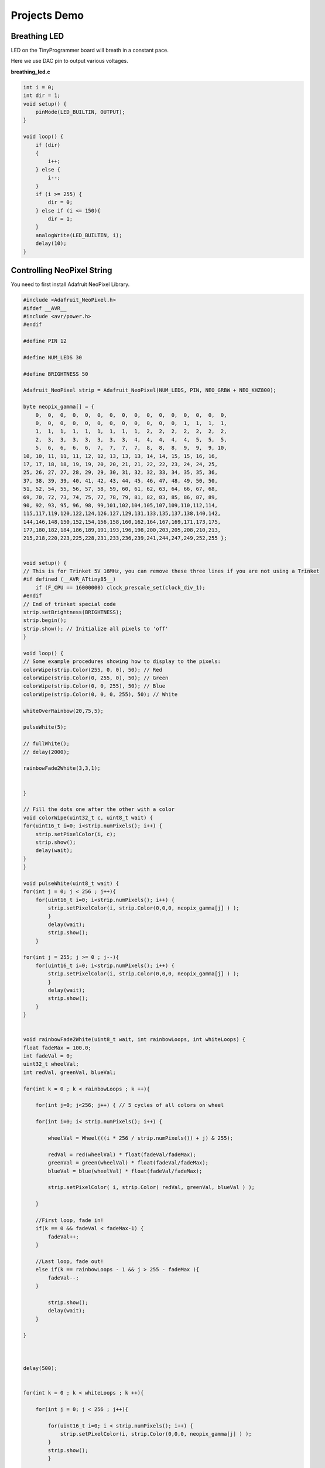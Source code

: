 =============
Projects Demo
=============

Breathing LED
-------------
LED on the TinyProgrammer board will breath in a constant pace.

Here we use DAC pin to output various voltages.

**breathing_led.c**

.. code-block:: c

    int i = 0;
    int dir = 1;
    void setup() {
        pinMode(LED_BUILTIN, OUTPUT);
    }

    void loop() {
        if (dir)
        {
            i++;
        } else {
            i--;
        }
        if (i >= 255) {
            dir = 0;
        } else if (i <= 150){
            dir = 1;
        }
        analogWrite(LED_BUILTIN, i);
        delay(10);
    }

.. raw:: html

    <div style="text-align: center; margin-bottom: 2em;">
    <iframe width="100%" height="315" src="https://www.youtube.com/embed/t7WcHrdrQLk" frameborder="0" allow="accelerometer; autoplay; encrypted-media; gyroscope; picture-in-picture" allowfullscreen></iframe>
    </div>


Controlling NeoPixel String
---------------------------

You need to first install Adafruit NeoPixel Library.

.. code-block:: c

    #include <Adafruit_NeoPixel.h>
    #ifdef __AVR__
    #include <avr/power.h>
    #endif

    #define PIN 12

    #define NUM_LEDS 30

    #define BRIGHTNESS 50

    Adafruit_NeoPixel strip = Adafruit_NeoPixel(NUM_LEDS, PIN, NEO_GRBW + NEO_KHZ800);

    byte neopix_gamma[] = {
        0,  0,  0,  0,  0,  0,  0,  0,  0,  0,  0,  0,  0,  0,  0,  0,
        0,  0,  0,  0,  0,  0,  0,  0,  0,  0,  0,  0,  1,  1,  1,  1,
        1,  1,  1,  1,  1,  1,  1,  1,  1,  2,  2,  2,  2,  2,  2,  2,
        2,  3,  3,  3,  3,  3,  3,  3,  4,  4,  4,  4,  4,  5,  5,  5,
        5,  6,  6,  6,  6,  7,  7,  7,  7,  8,  8,  8,  9,  9,  9, 10,
    10, 10, 11, 11, 11, 12, 12, 13, 13, 13, 14, 14, 15, 15, 16, 16,
    17, 17, 18, 18, 19, 19, 20, 20, 21, 21, 22, 22, 23, 24, 24, 25,
    25, 26, 27, 27, 28, 29, 29, 30, 31, 32, 32, 33, 34, 35, 35, 36,
    37, 38, 39, 39, 40, 41, 42, 43, 44, 45, 46, 47, 48, 49, 50, 50,
    51, 52, 54, 55, 56, 57, 58, 59, 60, 61, 62, 63, 64, 66, 67, 68,
    69, 70, 72, 73, 74, 75, 77, 78, 79, 81, 82, 83, 85, 86, 87, 89,
    90, 92, 93, 95, 96, 98, 99,101,102,104,105,107,109,110,112,114,
    115,117,119,120,122,124,126,127,129,131,133,135,137,138,140,142,
    144,146,148,150,152,154,156,158,160,162,164,167,169,171,173,175,
    177,180,182,184,186,189,191,193,196,198,200,203,205,208,210,213,
    215,218,220,223,225,228,231,233,236,239,241,244,247,249,252,255 };


    void setup() {
    // This is for Trinket 5V 16MHz, you can remove these three lines if you are not using a Trinket
    #if defined (__AVR_ATtiny85__)
        if (F_CPU == 16000000) clock_prescale_set(clock_div_1);
    #endif
    // End of trinket special code
    strip.setBrightness(BRIGHTNESS);
    strip.begin();
    strip.show(); // Initialize all pixels to 'off'
    }

    void loop() {
    // Some example procedures showing how to display to the pixels:
    colorWipe(strip.Color(255, 0, 0), 50); // Red
    colorWipe(strip.Color(0, 255, 0), 50); // Green
    colorWipe(strip.Color(0, 0, 255), 50); // Blue
    colorWipe(strip.Color(0, 0, 0, 255), 50); // White

    whiteOverRainbow(20,75,5);  

    pulseWhite(5); 

    // fullWhite();
    // delay(2000);

    rainbowFade2White(3,3,1);


    }

    // Fill the dots one after the other with a color
    void colorWipe(uint32_t c, uint8_t wait) {
    for(uint16_t i=0; i<strip.numPixels(); i++) {
        strip.setPixelColor(i, c);
        strip.show();
        delay(wait);
    }
    }

    void pulseWhite(uint8_t wait) {
    for(int j = 0; j < 256 ; j++){
        for(uint16_t i=0; i<strip.numPixels(); i++) {
            strip.setPixelColor(i, strip.Color(0,0,0, neopix_gamma[j] ) );
            }
            delay(wait);
            strip.show();
        }

    for(int j = 255; j >= 0 ; j--){
        for(uint16_t i=0; i<strip.numPixels(); i++) {
            strip.setPixelColor(i, strip.Color(0,0,0, neopix_gamma[j] ) );
            }
            delay(wait);
            strip.show();
        }
    }


    void rainbowFade2White(uint8_t wait, int rainbowLoops, int whiteLoops) {
    float fadeMax = 100.0;
    int fadeVal = 0;
    uint32_t wheelVal;
    int redVal, greenVal, blueVal;

    for(int k = 0 ; k < rainbowLoops ; k ++){
        
        for(int j=0; j<256; j++) { // 5 cycles of all colors on wheel

        for(int i=0; i< strip.numPixels(); i++) {

            wheelVal = Wheel(((i * 256 / strip.numPixels()) + j) & 255);

            redVal = red(wheelVal) * float(fadeVal/fadeMax);
            greenVal = green(wheelVal) * float(fadeVal/fadeMax);
            blueVal = blue(wheelVal) * float(fadeVal/fadeMax);

            strip.setPixelColor( i, strip.Color( redVal, greenVal, blueVal ) );

        }

        //First loop, fade in!
        if(k == 0 && fadeVal < fadeMax-1) {
            fadeVal++;
        }

        //Last loop, fade out!
        else if(k == rainbowLoops - 1 && j > 255 - fadeMax ){
            fadeVal--;
        }

            strip.show();
            delay(wait);
        }
    
    }



    delay(500);


    for(int k = 0 ; k < whiteLoops ; k ++){

        for(int j = 0; j < 256 ; j++){

            for(uint16_t i=0; i < strip.numPixels(); i++) {
                strip.setPixelColor(i, strip.Color(0,0,0, neopix_gamma[j] ) );
            }
            strip.show();
            }

            delay(2000);
        for(int j = 255; j >= 0 ; j--){

            for(uint16_t i=0; i < strip.numPixels(); i++) {
                strip.setPixelColor(i, strip.Color(0,0,0, neopix_gamma[j] ) );
            }
            strip.show();
            }
    }

    delay(500);


    }

    void whiteOverRainbow(uint8_t wait, uint8_t whiteSpeed, uint8_t whiteLength ) {
    
    if(whiteLength >= strip.numPixels()) whiteLength = strip.numPixels() - 1;

    int head = whiteLength - 1;
    int tail = 0;

    int loops = 3;
    int loopNum = 0;

    static unsigned long lastTime = 0;


    while(true){
        for(int j=0; j<256; j++) {
        for(uint16_t i=0; i<strip.numPixels(); i++) {
            if((i >= tail && i <= head) || (tail > head && i >= tail) || (tail > head && i <= head) ){
            strip.setPixelColor(i, strip.Color(0,0,0, 255 ) );
            }
            else{
            strip.setPixelColor(i, Wheel(((i * 256 / strip.numPixels()) + j) & 255));
            }
            
        }

        if(millis() - lastTime > whiteSpeed) {
            head++;
            tail++;
            if(head == strip.numPixels()){
            loopNum++;
            }
            lastTime = millis();
        }

        if(loopNum == loops) return;
        
        head%=strip.numPixels();
        tail%=strip.numPixels();
            strip.show();
            delay(wait);
        }
    }
    
    }
    void fullWhite() {
    
        for(uint16_t i=0; i<strip.numPixels(); i++) {
            strip.setPixelColor(i, strip.Color(0,0,0, 255 ) );
        }
        strip.show();
    }


    // Slightly different, this makes the rainbow equally distributed throughout
    void rainbowCycle(uint8_t wait) {
    uint16_t i, j;

    for(j=0; j<256 * 5; j++) { // 5 cycles of all colors on wheel
        for(i=0; i< strip.numPixels(); i++) {
        strip.setPixelColor(i, Wheel(((i * 256 / strip.numPixels()) + j) & 255));
        }
        strip.show();
        delay(wait);
    }
    }

    void rainbow(uint8_t wait) {
    uint16_t i, j;

    for(j=0; j<256; j++) {
        for(i=0; i<strip.numPixels(); i++) {
        strip.setPixelColor(i, Wheel((i+j) & 255));
        }
        strip.show();
        delay(wait);
    }
    }

    // Input a value 0 to 255 to get a color value.
    // The colours are a transition r - g - b - back to r.
    uint32_t Wheel(byte WheelPos) {
    WheelPos = 255 - WheelPos;
    if(WheelPos < 85) {
        return strip.Color(255 - WheelPos * 3, 0, WheelPos * 3,0);
    }
    if(WheelPos < 170) {
        WheelPos -= 85;
        return strip.Color(0, WheelPos * 3, 255 - WheelPos * 3,0);
    }
    WheelPos -= 170;
    return strip.Color(WheelPos * 3, 255 - WheelPos * 3, 0,0);
    }

    uint8_t red(uint32_t c) {
    return (c >> 16);
    }
    uint8_t green(uint32_t c) {
    return (c >> 8);
    }
    uint8_t blue(uint32_t c) {
    return (c);
    }

.. raw:: html

    <div style="text-align: center; margin-bottom: 2em;">
    <iframe width="100%" height="315" src="https://www.youtube.com/embed/jilxpWxtArI" frameborder="0" allow="accelerometer; autoplay; encrypted-media; gyroscope; picture-in-picture" allowfullscreen></iframe>
    </div>

    
Servo Control
-----------------

.. code-block:: c

    #include <Servo_megaTinyCore.h>

    Servo myservo;  // create servo object to control a servo
    // twelve servo objects can be created on most boards

    int pos = 0;    // variable to store the servo position

    void setup() {
        myservo.attach(9);  // attaches the servo on pin 9 to the servo object
    }

    void loop() {
        for (pos = 0; pos <= 180; pos += 1) { // goes from 0 degrees to 180 degrees
            // in steps of 1 degree
            myservo.write(pos);              // tell servo to go to position in variable 'pos'
            delay(15);                       // waits 15ms for the servo to reach the position
        }
        for (pos = 180; pos >= 0; pos -= 1) { // goes from 180 degrees to 0 degrees
            myservo.write(pos);              // tell servo to go to position in variable 'pos'
            delay(15);                       // waits 15ms for the servo to reach the position
        }
    }


EEPROM
------

.. code-block:: c

    #include <EEPROM.h>

    void setup() {

    float f = 0.00f;   //Variable to store data read from EEPROM.
    int eeAddress = 0; //EEPROM address to start reading from

    Serial.begin(9600);
    while (!Serial) {
        ; // wait for serial port to connect. Needed for native USB port only
    }
    Serial.print("Read float from EEPROM: ");

    //Get the float data from the EEPROM at position 'eeAddress'
    EEPROM.get(eeAddress, f);
    Serial.println(f, 3);    //This may print 'ovf, nan' if the data inside the EEPROM is not a valid float.

    /***
        As get also returns a reference to 'f', you can use it inline.
        E.g: Serial.print( EEPROM.get( eeAddress, f ) );
    ***/

    /***
        Get can be used with custom structures too.
        I have separated this into an extra function.
    ***/

    secondTest(); //Run the next test.
    }

    struct MyObject {
    float field1;
    byte field2;
    char name[10];
    };

    void secondTest() {
    int eeAddress = sizeof(float); //Move address to the next byte after float 'f'.

    MyObject customVar; //Variable to store custom object read from EEPROM.
    EEPROM.get(eeAddress, customVar);

    Serial.println("Read custom object from EEPROM: ");
    Serial.println(customVar.field1);
    Serial.println(customVar.field2);
    Serial.println(customVar.name);
    }

    void loop() {
    /* Empty loop */
    }

UART Communication with ESP8266
-------------------------------

.. code-block:: c

    #include "Adafruit_EPD.h"

    char rec;
    char rec_buf[10];
    volatile int index = 0;
    volatile int flag = 0;

    float temp_data = 0;

    #define EPD_CS     13
    #define EPD_DC      3
    #define SRAM_CS     2
    #define EPD_RESET   1 // can set to -1 and share with microcontroller Reset!
    #define EPD_BUSY    0 // can set to -1 to not use a pin (will wait a fixed delay)

    /* Uncomment the following line if you are using 1.54" tricolor EPD */
    Adafruit_IL0373 display(152, 152 ,EPD_DC, EPD_RESET, EPD_CS, SRAM_CS, EPD_BUSY);

    /* Uncomment the following line if you are using 2.15" tricolor EPD */
    //Adafruit_IL0373 display(212, 104 ,EPD_DC, EPD_RESET, EPD_CS, SRAM_CS, EPD_BUSY);

    /* Uncomment the following line if you are using 2.7" tricolor EPD */
    //Adafruit_IL91874 display(264, 176 ,EPD_DC, EPD_RESET, EPD_CS, SRAM_CS);
    char *buf = "123.45";

    void get_weather_data() {
    Serial.println("AT+CIPSTART=\"TCP\",\"api.openweathermap.org\",80");
    delay(1000);
    Serial.println("AT+CIPSEND=113");
    delay(500);

    while(Serial.available()){
        Serial.read();
    }  
    
    index = 0;
    flag = 0;

    memset(rec_buf, 0, sizeof(rec_buf));
    
    Serial.print("GET /data/2.5/weather?id=4885955&appid=a9077ed0f95a1800cd2e7752adfdc137 HTTP/1.1");
    Serial.write(0x0d);
    Serial.write(0x0a);
    Serial.println("Host: api.openweathermap.org");
    Serial.write(0x0a);

    for(int i = 0; i < 1000; i++){
        delay(1);
        while(Serial.available()){
        rec = Serial.read();
    
        if (rec == 't' && flag == 0) {
            flag++;
        } else if (rec == 'e' && flag == 1) {
            flag++;
        } else if (rec == 'm' && flag == 2) {
            flag++;
        } else if (rec == 'p' && flag == 3) {
            flag++;
        } else if (rec == 0x22 && flag == 4) {
            flag++;
        } else if (rec == 0x3a && flag == 5) {
            flag++;
        } else if (flag == 6) {
            if (index < 6) {
            rec_buf[index++] = rec;
            } else {
            flag = 0;
            }
        } else {
            flag = 0;
        }
        }  

        if (index == 6) {
        break;
        }
    }
    
    
    
    delay(1000);
    
    Serial.println("AT+CIPCLOSE");

    }

    void display_temp(float temp) {
        display.clearBuffer();
        display.setCursor(2, 0);
        display.fillScreen(EPD_WHITE);
        display.setTextColor(EPD_BLACK);
        display.setTextSize(2);
        display.println(" ");
        display.println("Current");
        display.println("Temperature:");
        display.println(" ");
        display.setTextSize(4);
        display.setTextColor(EPD_RED);
        display.print(temp, 1);
        display.println(" F");
        //refresh the display
        display.display();
    }

    void setup() {
        Serial.begin(115200);
        
        display.begin();
        
        delay(10000);
    }

    void loop() {

        get_weather_data();

        temp_data = atof(rec_buf);

        temp_data = (temp_data - 273.15) * 1.8 + 32;

        Serial.println(temp_data,2);

        if (temp_data > -100)
        {
            display_temp(temp_data);
        }
        
        
        delay(600000);
        //don't do anything!
    }

.. raw:: html

    <div style="text-align: center; margin-bottom: 2em;">
    <iframe width="100%" height="315" src="https://www.youtube.com/embed/GgDZX_R0gxE" frameborder="0" allow="accelerometer; autoplay; encrypted-media; gyroscope; picture-in-picture" allowfullscreen></iframe>
    </div>


Interfacing with LCD Display
-----------------------------

.. code-block:: c

    #include <Wire.h>
    #include "rgb_lcd.h"
    #include "Adafruit_HTU21DF.h"

    rgb_lcd lcd;

    const int colorR = 255;
    const int colorG = 255;
    const int colorB = 255;

    Adafruit_HTU21DF htu = Adafruit_HTU21DF();

    void setup() 
    {
    
        Serial.begin(9600);
        Serial.println("HTU21D-F test");
        
        // set up the LCD's number of columns and rows:
        lcd.begin(16, 2);
        
        lcd.setRGB(colorR, colorG, colorB);
        
        // Print a message to the LCD.
        //lcd.print("hello, world!");

    
        if (!htu.begin()) {
        Serial.println("Couldn't find sensor!");
        while (1);
        }
    
        delay(1000);
    }

    void loop() 
    {
        // set the cursor to column 0, line 1
        // (note: line 1 is the second row, since counting begins with 0):
        float temp = htu.readTemperature();
        float rel_hum = htu.readHumidity();
        lcd.setCursor(0, 0);
        lcd.print("Temp=");
        lcd.print(temp, 2);
        lcd.print(" C");
        
        lcd.setCursor(0, 1);
        // print the number of seconds since reset:
        lcd.print("Hum=");
        lcd.print(rel_hum, 2);
        lcd.print(" \%");
        
        Serial.print("Temp: "); Serial.print(temp); Serial.print(" C");
        Serial.print("   ");
        Serial.print("Humidity: "); Serial.print(rel_hum); Serial.println(" \%");
        delay(1000);
    }


.. raw:: html

    <div style="text-align: center; margin-bottom: 2em;">
    <iframe width="100%" height="315" src="https://www.youtube.com/embed/pp4p_UtTKt4" frameborder="0" allow="accelerometer; autoplay; encrypted-media; gyroscope; picture-in-picture" allowfullscreen></iframe>
    </div>


Interfacing with E-ink Display
------------------------------

.. code-block:: c

    #include "Adafruit_EPD.h"
    
        
    #define EPD_CS     13
    #define EPD_DC      3
    #define SRAM_CS     2
    #define EPD_RESET   -1 // can set to -1 and share with microcontroller Reset!
    #define EPD_BUSY    -1 // can set to -1 to not use a pin (will wait a fixed delay)

    /* Uncomment the following line if you are using 1.54" tricolor EPD */
    Adafruit_IL0373 display(152, 152 ,EPD_DC, EPD_RESET, EPD_CS, SRAM_CS, EPD_BUSY);

    /* Uncomment the following line if you are using 2.15" tricolor EPD */
    //Adafruit_IL0373 display(212, 104 ,EPD_DC, EPD_RESET, EPD_CS, SRAM_CS, EPD_BUSY);

    /* Uncomment the following line if you are using 2.7" tricolor EPD */
    //Adafruit_IL91874 display(264, 176 ,EPD_DC, EPD_RESET, EPD_CS, SRAM_CS);

    void setup() {

        Serial.begin(9600);
        
        display.begin();
        display.clearBuffer();

        //draw some pretty lines
        for (int16_t i=0; i<display.width(); i+=4) {
            display.drawLine(0, 0, i, display.height()-1, EPD_BLACK);
        }

        for (int16_t i=0; i<display.height(); i+=4) {
            display.drawLine(display.width()-1, 0, 0, i, EPD_RED);
        }
        
        //refresh the display
        display.display();
    }

    void loop() {
    //don't do anything!
    }